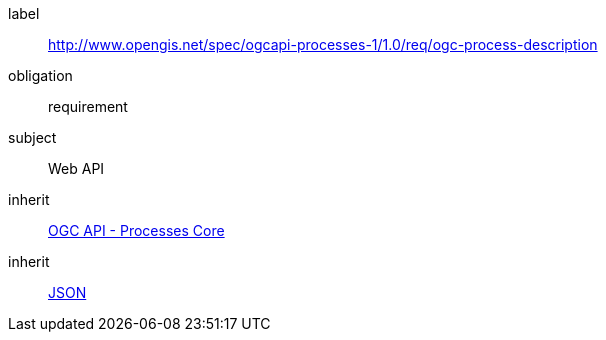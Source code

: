 [[rc_ogc-process-description]]
[requirements_class]
====
[%metadata]
label:: http://www.opengis.net/spec/ogcapi-processes-1/1.0/req/ogc-process-description
obligation:: requirement
subject:: Web API
inherit:: <<rc_core,OGC API - Processes Core>>
inherit:: <<JSON,JSON>>
====